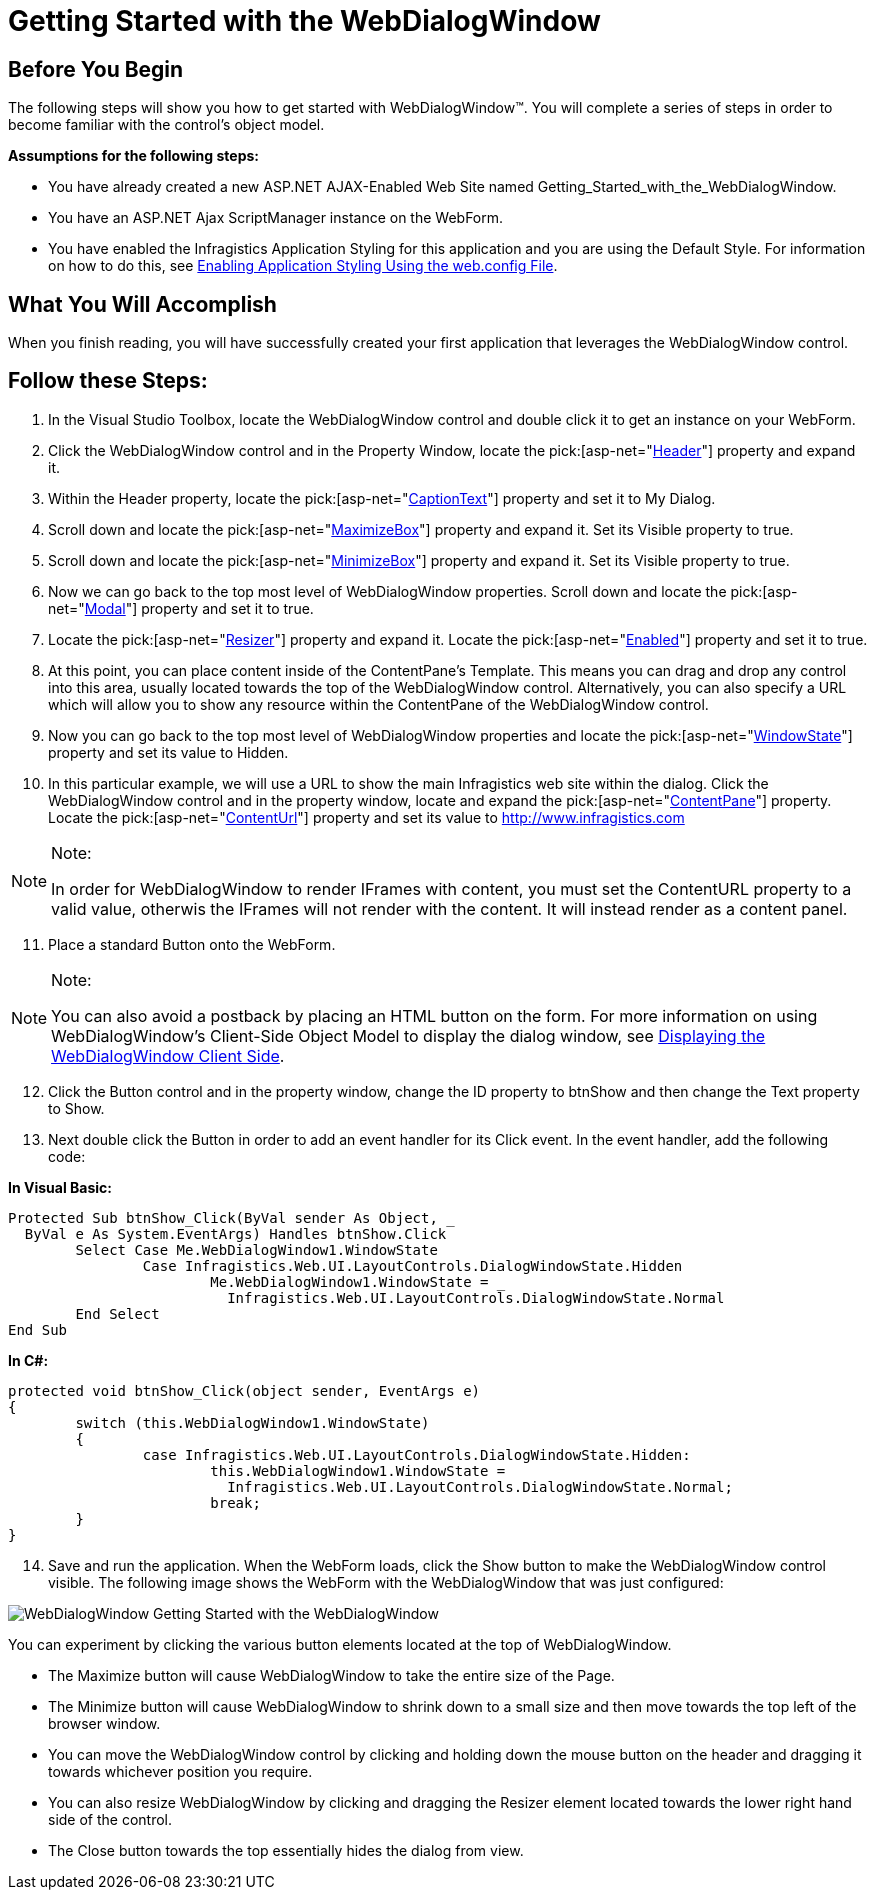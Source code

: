 ﻿////

|metadata|
{
    "name": "webdialogwindow-getting-started-with-the-webdialogwindow",
    "controlName": ["WebDialogWindow"],
    "tags": ["Getting Started"],
    "guid": "{D9EAB48E-71EE-44EB-83F5-7C61FB6BB967}",  
    "buildFlags": [],
    "createdOn": "2008-12-01T21:00:19Z"
}
|metadata|
////

= Getting Started with the WebDialogWindow

== Before You Begin

The following steps will show you how to get started with WebDialogWindow™. You will complete a series of steps in order to become familiar with the control's object model.

*Assumptions for the following steps:*

* You have already created a new ASP.NET AJAX-Enabled Web Site named Getting_Started_with_the_WebDialogWindow.
* You have an ASP.NET Ajax ScriptManager instance on the WebForm.
* You have enabled the Infragistics Application Styling for this application and you are using the Default Style. For information on how to do this, see link:web-enabling-application-styling-using-the-web-config-file.html[Enabling Application Styling Using the web.config File].

== What You Will Accomplish

When you finish reading, you will have successfully created your first application that leverages the WebDialogWindow control.

== Follow these Steps:

[start=1]
. In the Visual Studio Toolbox, locate the WebDialogWindow control and double click it to get an instance on your WebForm.
[start=2]
. Click the WebDialogWindow control and in the Property Window, locate the  pick:[asp-net="link:infragistics4.web.v{ProductVersion}~infragistics.web.ui.layoutcontrols.webdialogwindow~header.html[Header]"]  property and expand it.
[start=3]
. Within the Header property, locate the  pick:[asp-net="link:infragistics4.web.v{ProductVersion}~infragistics.web.ui.layoutcontrols.layoutheader~captiontext.html[CaptionText]"]  property and set it to My Dialog.
[start=4]
. Scroll down and locate the  pick:[asp-net="link:infragistics4.web.v{ProductVersion}~infragistics.web.ui.layoutcontrols.layoutheader~maximizebox.html[MaximizeBox]"]  property and expand it. Set its Visible property to true.
[start=5]
. Scroll down and locate the  pick:[asp-net="link:infragistics4.web.v{ProductVersion}~infragistics.web.ui.layoutcontrols.layoutheader~minimizebox.html[MinimizeBox]"]  property and expand it. Set its Visible property to true.
[start=6]
. Now we can go back to the top most level of WebDialogWindow properties. Scroll down and locate the  pick:[asp-net="link:infragistics4.web.v{ProductVersion}~infragistics.web.ui.layoutcontrols.webdialogwindow~modal.html[Modal]"]  property and set it to true.
[start=7]
. Locate the  pick:[asp-net="link:infragistics4.web.v{ProductVersion}~infragistics.web.ui.layoutcontrols.webdialogwindow~resizer.html[Resizer]"]  property and expand it. Locate the  pick:[asp-net="link:infragistics4.web.v{ProductVersion}~infragistics.web.ui.layoutcontrols.resizer~enabled.html[Enabled]"]  property and set it to true.
[start=8]
. At this point, you can place content inside of the ContentPane's Template. This means you can drag and drop any control into this area, usually located towards the top of the WebDialogWindow control. Alternatively, you can also specify a URL which will allow you to show any resource within the ContentPane of the WebDialogWindow control.
[start=9]
. Now you can go back to the top most level of WebDialogWindow properties and locate the  pick:[asp-net="link:infragistics4.web.v{ProductVersion}~infragistics.web.ui.layoutcontrols.webdialogwindow~windowstate.html[WindowState]"]  property and set its value to Hidden.
[start=10]
. In this particular example, we will use a URL to show the main Infragistics web site within the dialog. Click the WebDialogWindow control and in the property window, locate and expand the  pick:[asp-net="link:infragistics4.web.v{ProductVersion}~infragistics.web.ui.layoutcontrols.webdialogwindow~contentpane.html[ContentPane]"]  property. Locate the  pick:[asp-net="link:infragistics4.web.v{ProductVersion}~infragistics.web.ui.layoutcontrols.contentpane~contenturl.html[ContentUrl]"]  property and set its value to http://www.infragistics.com

.Note:
[NOTE]
====
In order for WebDialogWindow to render IFrames with content, you must set the ContentURL property to a valid value, otherwis the IFrames will not render with the content. It will instead render as a content panel.
====

[start=11]
. Place a standard Button onto the WebForm.

.Note:
[NOTE]
====
You can also avoid a postback by placing an HTML button on the form. For more information on using WebDialogWindow's Client-Side Object Model to display the dialog window, see link:webdialogwindow-displaying-the-webdialogwindow-client-side.html[Displaying the WebDialogWindow Client Side].
====

[start=12]
. Click the Button control and in the property window, change the ID property to btnShow and then change the Text property to Show.
[start=13]
. Next double click the Button in order to add an event handler for its Click event. In the event handler, add the following code:

*In Visual Basic:*

----
Protected Sub btnShow_Click(ByVal sender As Object, _
  ByVal e As System.EventArgs) Handles btnShow.Click
	Select Case Me.WebDialogWindow1.WindowState
		Case Infragistics.Web.UI.LayoutControls.DialogWindowState.Hidden
			Me.WebDialogWindow1.WindowState = _
			  Infragistics.Web.UI.LayoutControls.DialogWindowState.Normal
	End Select
End Sub
----

*In C#:*

----
protected void btnShow_Click(object sender, EventArgs e)
{
	switch (this.WebDialogWindow1.WindowState)
	{
		case Infragistics.Web.UI.LayoutControls.DialogWindowState.Hidden:
			this.WebDialogWindow1.WindowState = 
			  Infragistics.Web.UI.LayoutControls.DialogWindowState.Normal;
			break;
	}
}
----

[start=14]
. Save and run the application. When the WebForm loads, click the Show button to make the WebDialogWindow control visible. The following image shows the WebForm with the WebDialogWindow that was just configured:

image::images/WebDialogWindow_Getting_Started_with_the_WebDialogWindow.png[]

You can experiment by clicking the various button elements located at the top of WebDialogWindow.

* The Maximize button will cause WebDialogWindow to take the entire size of the Page.
* The Minimize button will cause WebDialogWindow to shrink down to a small size and then move towards the top left of the browser window.
* You can move the WebDialogWindow control by clicking and holding down the mouse button on the header and dragging it towards whichever position you require.
* You can also resize WebDialogWindow by clicking and dragging the Resizer element located towards the lower right hand side of the control.
* The Close button towards the top essentially hides the dialog from view.